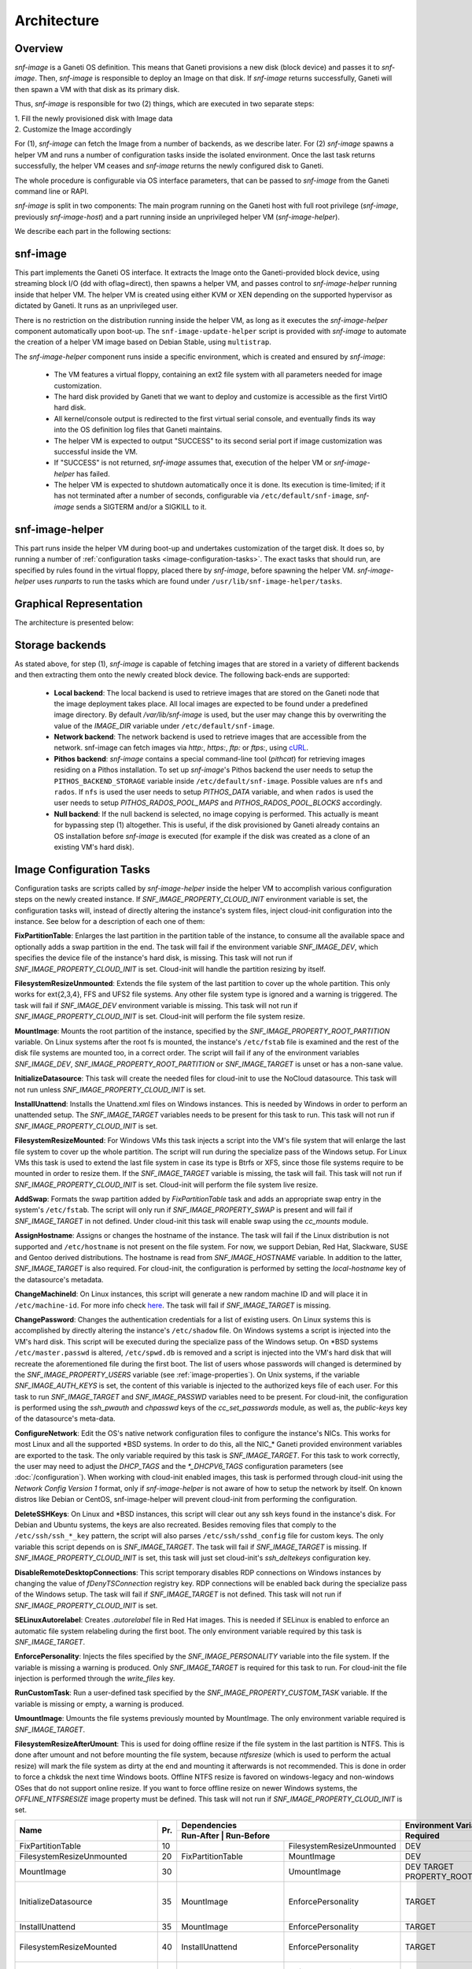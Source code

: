 Architecture
============

Overview
^^^^^^^^

*snf-image* is a Ganeti OS definition. This means that Ganeti provisions a new
disk (block device) and passes it to *snf-image*. Then, *snf-image* is
responsible to deploy an Image on that disk. If *snf-image* returns
successfully, Ganeti will then spawn a VM with that disk as its primary disk.

Thus, *snf-image* is responsible for two (2) things, which are executed in two
separate steps:

| 1. Fill the newly provisioned disk with Image data
| 2. Customize the Image accordingly

For (1), *snf-image* can fetch the Image from a number of backends, as we
describe later. For (2) *snf-image* spawns a helper VM and runs a number of
configuration tasks inside the isolated environment. Once the last task returns
successfully, the helper VM ceases and *snf-image* returns the newly configured
disk to Ganeti.

The whole procedure is configurable via OS interface parameters, that can be
passed to *snf-image* from the Ganeti command line or RAPI.

*snf-image* is split in two components: The main program running on the Ganeti
host with full root privilege (*snf-image*, previously *snf-image-host*) and a
part running inside an unprivileged helper VM (*snf-image-helper*).

We describe each part in the following sections:

snf-image
^^^^^^^^^

This part implements the Ganeti OS interface. It extracts the Image onto the
Ganeti-provided block device, using streaming block I/O (dd with oflag=direct),
then spawns a helper VM, and passes control to *snf-image-helper* running
inside that helper VM. The helper VM is created using either KVM or XEN
depending on the supported hypervisor as dictated by Ganeti. It runs as an
unprivileged user.

There is no restriction on the distribution running inside the helper VM, as
long as it executes the *snf-image-helper* component automatically upon
boot-up.  The ``snf-image-update-helper`` script is provided with *snf-image*
to automate the creation of a helper VM image based on Debian Stable, using
``multistrap``.

The *snf-image-helper* component runs inside a specific environment, which is
created and ensured by *snf-image*:

 * The VM features a virtual floppy, containing an ext2 file system with all
   parameters needed for image customization.
 * The hard disk provided by Ganeti that we want to deploy and customize is
   accessible as the first VirtIO hard disk.
 * All kernel/console output is redirected to the first virtual serial console,
   and eventually finds its way into the OS definition log files that Ganeti
   maintains.
 * The helper VM is expected to output "SUCCESS" to its second serial port if
   image customization was successful inside the VM.
 * If "SUCCESS" is not returned, *snf-image* assumes that, execution of the
   helper VM or *snf-image-helper* has failed.
 * The helper VM is expected to shutdown automatically once it is done. Its
   execution is time-limited; if it has not terminated after a number of
   seconds, configurable via ``/etc/default/snf-image``, *snf-image* sends a
   SIGTERM and/or a SIGKILL to it.

snf-image-helper
^^^^^^^^^^^^^^^^

This part runs inside the helper VM during boot-up and undertakes customization
of the target disk. It does so, by running a number of :ref:`configuration
tasks <image-configuration-tasks>`. The exact tasks that should run, are
specified by rules found in the virtual floppy, placed there by *snf-image*,
before spawning the helper VM. *snf-image-helper* uses *runparts* to run the
tasks which are found under ``/usr/lib/snf-image-helper/tasks``.

Graphical Representation
^^^^^^^^^^^^^^^^^^^^^^^^

The architecture is presented below:

.. image:: images/arch.png


.. _storage-backends:

Storage backends
^^^^^^^^^^^^^^^^

As stated above, for step (1), *snf-image* is capable of fetching images that
are stored in a variety of different backends and then extracting them onto the
newly created block device. The following back-ends are supported:

 * **Local backend**:
   The local backend is used to retrieve images that are stored on the Ganeti
   node that the image deployment takes place. All local images are expected to
   be found under a predefined image directory. By default */var/lib/snf-image*
   is used, but the user may change this by overwriting the value of the
   *IMAGE_DIR* variable under ``/etc/default/snf-image``.

 * **Network backend**:
   The network backend is used to retrieve images that are accessible from the
   network. snf-image can fetch images via *http:*, *https:*, *ftp:* or
   *ftps:*, using `cURL <http://curl.haxx.se/>`_.

 * **Pithos backend**:
   *snf-image* contains a special command-line tool (*pithcat*) for retrieving
   images residing on a Pithos installation. To set up *snf-image*'s Pithos
   backend the user needs to setup the ``PITHOS_BACKEND_STORAGE`` variable
   inside ``/etc/default/snf-image``.
   Possible values are ``nfs`` and ``rados``. If ``nfs`` is used the user needs
   to setup *PITHOS_DATA* variable, and when ``rados`` is used the user needs
   to setup *PITHOS_RADOS_POOL_MAPS* and *PITHOS_RADOS_POOL_BLOCKS*
   accordingly.

 * **Null backend**:
   If the null backend is selected, no image copying is performed. This
   actually is meant for bypassing step (1) altogether. This is useful, if the
   disk provisioned by Ganeti already contains an OS installation before
   *snf-image* is executed (for example if the disk was created as a clone of
   an existing VM's hard disk).

.. _image-configuration-tasks:

Image Configuration Tasks
^^^^^^^^^^^^^^^^^^^^^^^^^

Configuration tasks are scripts called by *snf-image-helper* inside the helper
VM to accomplish various configuration steps on the newly created instance. If
*SNF_IMAGE_PROPERTY_CLOUD_INIT* environment variable is set, the configuration
tasks will, instead of directly altering the instance's system files, inject
cloud-init configuration into the instance. See below for a description of each
one of them:

**FixPartitionTable**: Enlarges the last partition in the partition table of
the instance, to consume all the available space and optionally adds a swap
partition in the end. The task will fail if the environment variable
*SNF_IMAGE_DEV*, which specifies the device file of the instance's hard disk,
is missing. This task will not run if *SNF_IMAGE_PROPERTY_CLOUD_INIT* is set.
Cloud-init will handle the partition resizing by itself.

**FilesystemResizeUnmounted**: Extends the file system of the last partition to
cover up the whole partition. This only works for ext{2,3,4}, FFS and UFS2 file
systems. Any other file system type is ignored and a warning is triggered. The
task will fail if *SNF_IMAGE_DEV* environment variable is missing. This task
will not run if *SNF_IMAGE_PROPERTY_CLOUD_INIT* is set. Cloud-init will perform
the file system resize.

**MountImage**: Mounts the root partition of the instance, specified by the
*SNF_IMAGE_PROPERTY_ROOT_PARTITION* variable. On Linux systems after the root
fs is mounted, the instance's ``/etc/fstab`` file is examined and the rest of
the disk file systems are mounted too, in a correct order. The script will fail
if any of the environment variables *SNF_IMAGE_DEV*,
*SNF_IMAGE_PROPERTY_ROOT_PARTITION* or *SNF_IMAGE_TARGET* is unset or has a
non-sane value.

**InitializeDatasource**: This task will create the needed files for cloud-init
to use the NoCloud datasource. This task will not run unless
*SNF_IMAGE_PROPERTY_CLOUD_INIT* is set.

**InstallUnattend**: Installs the Unattend.xml files on Windows instances. This
is needed by Windows in order to perform an unattended setup. The
*SNF_IMAGE_TARGET* variables needs to be present for this task to run. This
task will not run if *SNF_IMAGE_PROPERTY_CLOUD_INIT* is set.

**FilesystemResizeMounted**: For Windows VMs this task injects a script into
the VM's file system that will enlarge the last file system to cover up the
whole partition. The script will run during the specialize pass of the Windows
setup. For Linux VMs this task is used to extend the last file system in case
its type is Btrfs or XFS, since those file systems require to be mounted in
order to resize them. If the *SNF_IMAGE_TARGET* variable is missing, the task
will fail. This task will not run if *SNF_IMAGE_PROPERTY_CLOUD_INIT* is set.
Cloud-init will perform the file system live resize.

**AddSwap**: Formats the swap partition added by *FixPartitionTable* task and
adds an appropriate swap entry in the system's ``/etc/fstab``. The script will
only run if *SNF_IMAGE_PROPERTY_SWAP* is present and will fail if
*SNF_IMAGE_TARGET* in not defined. Under cloud-init this task will enable swap
using the *cc_mounts* module.

**AssignHostname**: Assigns or changes the hostname of the instance. The task
will fail if the Linux distribution is not supported and ``/etc/hostname`` is
not present on the file system. For now, we support Debian, Red Hat, Slackware,
SUSE and Gentoo derived distributions. The hostname is read from
*SNF_IMAGE_HOSTNAME* variable. In addition to the latter, *SNF_IMAGE_TARGET* is
also required. For cloud-init, the configuration is performed by setting the
*local-hostname* key of the datasource's metadata.

**ChangeMachineId**: On Linux instances, this script will generate a new random
machine ID and will place it in ``/etc/machine-id``. For more info check
`here <https://www.freedesktop.org/software/systemd/man/machine-id.html>`_. The
task will fail if *SNF_IMAGE_TARGET* is missing.

**ChangePassword**: Changes the authentication credentials for a list of
existing users. On Linux systems this is accomplished by directly altering the
instance's ``/etc/shadow`` file. On Windows systems a script is injected into
the VM's hard disk. This script will be executed during the specialize pass of
the Windows setup. On \*BSD systems ``/etc/master.passwd`` is altered,
``/etc/spwd.db`` is removed and a script is injected into the VM's hard disk
that will recreate the aforementioned file during the first boot. The list of
users whose passwords will changed is determined by the
*SNF_IMAGE_PROPERTY_USERS* variable (see :ref:`image-properties`). On Unix
systems, if the variable *SNF_IMAGE_AUTH_KEYS* is set, the content of this
variable is injected to the authorized keys file of each user. For this task to
run *SNF_IMAGE_TARGET* and *SNF_IMAGE_PASSWD* variables need to be present. For
cloud-init, the configuration is performed using the *ssh_pwauth* and
*chpasswd* keys of the *cc_set_passwords* module, as well as, the
*public-keys* key of the datasource's meta-data.

**ConfigureNetwork**: Edit the OS's native network configuration files to
configure the instance's NICs. This works for most Linux and all the supported
\*BSD systems. In order to do this, all the NIC_* Ganeti provided environment
variables are exported to the task. The only variable required by this task is
*SNF_IMAGE_TARGET*. For this task to work correctly, the user may need to
adjust the *DHCP_TAGS* and the *\*_DHCPV6_TAGS* configuration parameters (see
:doc:`/configuration`). When working with cloud-init enabled images, this task
is performed through cloud-init using the *Network Config Version 1* format,
only if *snf-image-helper* is not aware of how to setup the network by itself.
On known distros like Debian or CentOS, snf-image-helper will prevent
cloud-init from performing the configuration.

**DeleteSSHKeys**: On Linux and \*BSD instances, this script will clear out any
ssh keys found in the instance's disk. For Debian and Ubuntu systems, the keys
are also recreated. Besides removing files that comply to the
``/etc/ssh/ssh_*_key`` pattern, the script will also parses
``/etc/ssh/sshd_config`` file for custom keys. The only variable this script
depends on is *SNF_IMAGE_TARGET*. The task will fail if *SNF_IMAGE_TARGET* is
missing. If *SNF_IMAGE_PROPERTY_CLOUD_INIT* is set, this task will just set
cloud-init's *ssh_deltekeys* configuration key.

**DisableRemoteDesktopConnections**: This script temporary disables RDP
connections on Windows instances by changing the value of *fDenyTSConnection*
registry key. RDP connections will be enabled back during the specialize pass
of the Windows setup. The task will fail if *SNF_IMAGE_TARGET* is not defined.
This task will not run if *SNF_IMAGE_PROPERTY_CLOUD_INIT* is set.

**SELinuxAutorelabel**: Creates *.autorelabel* file in Red Hat images. This is
needed if SELinux is enabled to enforce an automatic file system relabeling
during the first boot. The only environment variable required by this task is
*SNF_IMAGE_TARGET*.

**EnforcePersonality**: Injects the files specified by the
*SNF_IMAGE_PERSONALITY* variable into the file system. If the variable is
missing a warning is produced. Only *SNF_IMAGE_TARGET* is required for this
task to run. For cloud-init the file injection is performed through the
*write_files* key.

**RunCustomTask**: Run a user-defined task specified by the
*SNF_IMAGE_PROPERTY_CUSTOM_TASK* variable. If the variable is missing or empty,
a warning is produced.

**UmountImage**: Umounts the file systems previously mounted by MountImage. The
only environment variable required is *SNF_IMAGE_TARGET*.

**FilesystemResizeAfterUmount**: This is used for doing offline resize if the
file system in the last partition is NTFS. This is done after umount and not
before mounting the file system, because *ntfsresize* (which is used to perform
the actual resize) will mark the file system as dirty at the end and mounting
it afterwards is not recommended. This is done in order to force a chkdsk the
next time Windows boots. Offline NTFS resize is favored on windows-legacy and
non-windows OSes that do not support online resize. If you want to force
offline resize on newer Windows systems, the *OFFLINE_NTFSRESIZE* image
property must be defined. This task will not run if
*SNF_IMAGE_PROPERTY_CLOUD_INIT* is set.

+-------------------------------+---+-------------------------------------------------+-----------------------------------------------------+
|                               |   |               Dependencies                      |          Environment Variables [#]_                 |
+          Name                 |   +------------------+------------------------------+-------------------------+---------------------------+
|                               |Pr.|        Run-After |        Run-Before            |        Required         |   Optional                |
+===============================+===+=======================+=========================+=========================+===========================+
|FixPartitionTable              |10 |                       |FilesystemResizeUnmounted|DEV                      |                           |
+-------------------------------+---+-----------------------+-------------------------+-------------------------+---------------------------+
|FilesystemResizeUnmounted      |20 |FixPartitionTable      |MountImage               |DEV                      |RESIZE_PART                |
+-------------------------------+---+-----------------------+-------------------------+-------------------------+---------------------------+
|MountImage                     |30 |                       |UmountImage              |DEV                      |                           |
|                               |   |                       |                         |TARGET                   |                           |
|                               |   |                       |                         |PROPERTY_ROOT_PARTITION  |                           |
+-------------------------------+---+-----------------------+-------------------------+-------------------------+---------------------------+
|InitializeDatasource           |35 |MountImage             |EnforcePersonality       |TARGET                   |PROPERTY_OSFAMILY          |
|                               |   |                       |                         |                         |PROPERTY_CLOUD_INIT        |
|                               |   |                       |                         |                         |CLOUD_USERDATA             |
|                               |   |                       |                         |                         |CLOUD_INIT_DEBUG           |
+-------------------------------+---+-----------------------+-------------------------+-------------------------+---------------------------+
|InstallUnattend                |35 |MountImage             |EnforcePersonality       |TARGET                   |PROPERTY_OSFAMILY          |
+-------------------------------+---+-----------------------+-------------------------+-------------------------+---------------------------+
|FilesystemResizeMounted        |40 |InstallUnattend        |EnforcePersonality       |TARGET                   |PROPERTY_OSFAMILY          |
|                               |   |                       |                         |                         |RESIZE_PART                |
|                               |   |                       |                         |                         |PROPERTY_OFFLINE_NTFSRESIZE|
+-------------------------------+---+-----------------------+-------------------------+-------------------------+---------------------------+
|AddSwap                        |50 |MountImage             |EnforcePersonality       |TARGET                   |PROPERTY_OSFAMILY          |
|                               |   |                       |                         |                         |PROPERTY_SWAP              |
+-------------------------------+---+-----------------------+-------------------------+-------------------------+---------------------------+
|AssignHostname                 |50 |InstallUnattend        |EnforcePersonality       |TARGET                   |PROPERTY_OSFAMILY          |
|                               |   |                       |                         |HOSTNAME                 |PROPERTY_CLOUD_INIT        |
+-------------------------------+---+-----------------------+-------------------------+-------------------------+---------------------------+
|ChangeMachineId                |50 |InstallUnattend        |EnforcePersonality       |TARGET                   |PROPERTY_OSFAMILY          |
+-------------------------------+---+-----------------------+-------------------------+-------------------------+---------------------------+
|ChangePassword                 |50 |InstallUnattend        |EnforcePersonality       |TARGET                   |PROPERTY_USERS             |
|                               |   |                       |                         |                         |PROPERTY_OSFAMILY          |
|                               |   |                       |                         |                         |PASSWD                     |
|                               |   |                       |                         |                         |PASSWD_HASH                |
|                               |   |                       |                         |                         |AUTH_KEYS                  |
|                               |   |                       |                         |                         |PROPERTY_CLOUD_INIT        |
+-------------------------------+---+-----------------------+-------------------------+-------------------------+---------------------------+
|ConfigureNetwork               |50 |InstallUnattend        |EnforcePersonality       |TARGET                   |NIC_*                      |
|                               |   |                       |                         |                         |PROPERTY_CLOUD_INIT        |
+-------------------------------+---+-----------------------+-------------------------+-------------------------+---------------------------+
|DeleteSSHKeys                  |50 |MountImage             |EnforcePersonality       |TARGET                   |PROPERTY_OSFAMILY          |
+-------------------------------+---+-----------------------+-------------------------+-------------------------+---------------------------+
|EnableDatasources              |50 |FileSystemResizeMounted|EnforcePersonality       |TARGET                   |PROPERTY_OSFAMILY          |
|                               |   |                       |                         |                         |PROPERTY_CLOUD_INIT        |
|                               |   |                       |                         |                         |CLOUD_DATASOURCES          |
+-------------------------------+---+-----------------------+-------------------------+-------------------------+---------------------------+
|DisableRemoteDesktopConnections|50 |EnforcePersonality     |UmountImage              |TARGET                   |PROPERTY_OSFAMILY          |
+-------------------------------+---+-----------------------+-------------------------+-------------------------+---------------------------+
|SELinuxAutorelabel             |50 |MountImage             |EnforcePersonality       |TARGET                   |PROPERTY_OSFAMILY          |
+-------------------------------+---+-----------------------+-------------------------+-------------------------+---------------------------+
|EnforcePersonality             |60 |MountImage             |UmountImage              |TARGET                   |PERSONALITY                |
|                               |   |                       |                         |                         |PROPERTY_OSFAMILY          |
|                               |   |                       |                         |                         |PROPERTY_CLOUD_INIT        |
+-------------------------------+---+-----------------------+-------------------------+-------------------------+---------------------------+
|RunCustomTask                  |70 |MountImage             |UmountImage              |TARGET                   |PROPERTY_CUSTOM_TASK       |
+-------------------------------+---+-----------------------+-------------------------+-------------------------+---------------------------+
|UmountImage                    |80 |MountImage             |                         |TARGET                   |                           |
+-------------------------------+---+-----------------------+-------------------------+-------------------------+---------------------------+
|FilesystemResizeAfterUmount    |81 |UmountImage            |                         |DEV                      |RESIZE_PART                |
|                               |   |                       |                         |                         |PROPERTY_OSFAMILY          |
|                               |   |                       |                         |                         |PROPERTY_OFFLINE_NTFSRESIZE|
+-------------------------------+---+-----------------------+-------------------------+-------------------------+---------------------------+

.. [#] all environment variables are prefixed with *SNF_IMAGE_*
